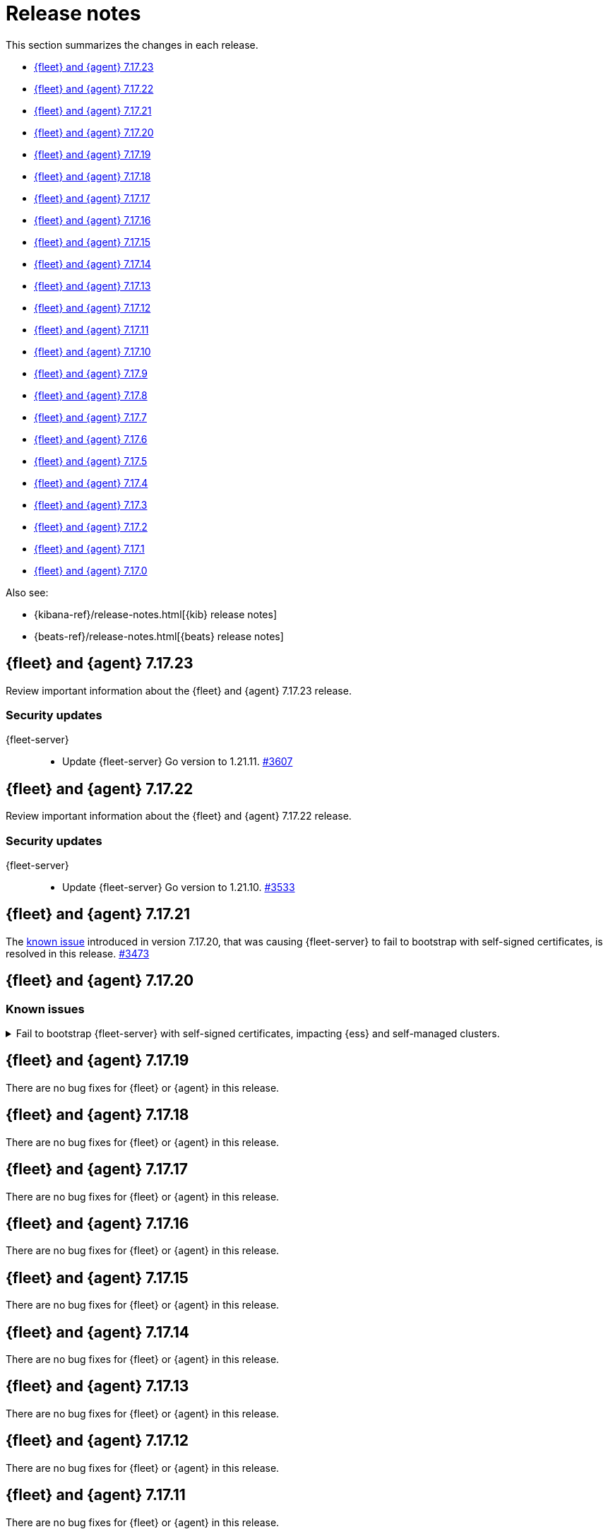 // Use these for links to issue and pulls.
:kib-issue: https://github.com/elastic/kibana/issues/
:kib-pull: https://github.com/elastic/kibana/pull/
:beats-issue: https://github.com/elastic/beats/issues/
:beats-pull: https://github.com/elastic/beats/pull/
:agent-issue: https://github.com/elastic/elastic-agent/issues/
:agent-pull: https://github.com/elastic/elastic-agent/pull/
:fleet-server-issue: https://github.com/elastic/fleet-server/issues/
:fleet-server-pull: https://github.com/elastic/fleet-server/pull/


[[release-notes]]
= Release notes

This section summarizes the changes in each release.

* <<release-notes-7.17.23>>

* <<release-notes-7.17.22>>

* <<release-notes-7.17.21>>

* <<release-notes-7.17.20>>

* <<release-notes-7.17.19>>

* <<release-notes-7.17.18>>

* <<release-notes-7.17.17>>

* <<release-notes-7.17.16>>

* <<release-notes-7.17.15>>

* <<release-notes-7.17.14>>

* <<release-notes-7.17.13>>

* <<release-notes-7.17.12>>

* <<release-notes-7.17.11>>

* <<release-notes-7.17.10>>

* <<release-notes-7.17.9>>

* <<release-notes-7.17.8>>

* <<release-notes-7.17.7>>

* <<release-notes-7.17.6>>

* <<release-notes-7.17.5>>

* <<release-notes-7.17.4>>

* <<release-notes-7.17.3>>

* <<release-notes-7.17.2>>

* <<release-notes-7.17.1>>

* <<release-notes-7.17.0>>

Also see:

* {kibana-ref}/release-notes.html[{kib} release notes]
* {beats-ref}/release-notes.html[{beats} release notes]

// begin 7.17.23 relnotes

[[release-notes-7.17.23]]
== {fleet} and {agent} 7.17.23

Review important information about the {fleet} and {agent} 7.17.23 release.

[discrete]
[[security-updates-7.17.23]]
=== Security updates

{fleet-server}::
* Update {fleet-server} Go version to 1.21.11. {fleet-server-pull}3607[#3607]

// end 7.17.23 relnotes

// begin 7.17.22 relnotes

[[release-notes-7.17.22]]
== {fleet} and {agent} 7.17.22

Review important information about the {fleet} and {agent} 7.17.22 release.

[discrete]
[[security-updates-7.17.22]]
=== Security updates

{fleet-server}::
* Update {fleet-server} Go version to 1.21.10. {fleet-server-pull}3533[#3533]

// end 7.17.22 relnotes

// begin 7.17.21 relnotes

[[release-notes-7.17.21]]
== {fleet} and {agent} 7.17.21

The <<known-issue-3435,known issue>> introduced in version 7.17.20, that was causing {fleet-server} to fail to bootstrap with self-signed certificates, is resolved in this release. {fleet-server-pull}3473[#3473]  

// end 7.17.21 relnotes

// begin 7.17.20 relnotes

[[release-notes-7.17.20]]
== {fleet} and {agent} 7.17.20

[discrete]
[[known-issues-7.17.20]]
=== Known issues

[[known-issue-3435]]
.Fail to bootstrap {fleet-server} with self-signed certificates, impacting {ess} and self-managed clusters.
[%collapsible]
====
*Details*
An issue has been discovered in {fleet-server} that causes it to fail to bootstrap with self-signed certificates. This is due to an update in {beats} dependencies where the certificate validation was completely rewritten.
The issue also prevents bootstrapping {fleet-server} in {ess}.

This issue is planned to be fixed in version 7.17.21. We recommend that if you're using {fleet-server} you wait until the next version to upgrade.
====

// end 7.17.20 relnotes

// begin 7.17.19 relnotes

[[release-notes-7.17.19]]
== {fleet} and {agent} 7.17.19

There are no bug fixes for {fleet} or {agent} in this release.

// end 7.17.19 relnotes

// begin 7.17.18 relnotes

[[release-notes-7.17.18]]
== {fleet} and {agent} 7.17.18

There are no bug fixes for {fleet} or {agent} in this release.

// end 7.17.18 relnotes

// begin 7.17.17 relnotes

[[release-notes-7.17.17]]
== {fleet} and {agent} 7.17.17

There are no bug fixes for {fleet} or {agent} in this release.

// end 7.17.17 relnotes

// begin 7.17.16 relnotes

[[release-notes-7.17.16]]
== {fleet} and {agent} 7.17.16

There are no bug fixes for {fleet} or {agent} in this release.

// end 7.17.16 relnotes

// begin 7.17.15 relnotes

[[release-notes-7.17.15]]
== {fleet} and {agent} 7.17.15

There are no bug fixes for {fleet} or {agent} in this release.

// end 7.17.15 relnotes

// begin 7.17.14 relnotes

[[release-notes-7.17.14]]
== {fleet} and {agent} 7.17.14

There are no bug fixes for {fleet} or {agent} in this release.

// end 7.17.14 relnotes

// begin 7.17.13 relnotes

[[release-notes-7.17.13]]
== {fleet} and {agent} 7.17.13

There are no bug fixes for {fleet} or {agent} in this release.

// end 7.17.13 relnotes

// begin 7.17.12 relnotes

[[release-notes-7.17.12]]
== {fleet} and {agent} 7.17.12

There are no bug fixes for {fleet} or {agent} in this release.

// end 7.17.12 relnotes

// begin 7.17.11 relnotes

[[release-notes-7.17.11]]
== {fleet} and {agent} 7.17.11

There are no bug fixes for {fleet} or {agent} in this release.

// end 7.17.11 relnotes

// begin 7.17.10 relnotes

[[release-notes-7.17.10]]
== {fleet} and {agent} 7.17.10

There are no bug fixes for {fleet} or {agent} in this release.

// end 7.17.10 relnotes

// begin 7.17.9 relnotes

[[release-notes-7.17.9]]
== {fleet} and {agent} 7.17.9

There are no bug fixes for {fleet} or {agent} in this release.

// end 7.17.9 relnotes

// begin 7.17.8 relnotes

[[release-notes-7.17.8]]
== {fleet} and {agent} 7.17.8

Review important information about the {fleet} and {agent} 7.17.8 release.

[discrete]
[[breaking-changes-7.17.8]]
=== Breaking changes

Breaking changes can prevent your application from optimal operation and
performance. Before you upgrade, review the breaking changes, then mitigate the
impact to your application.

[discrete]
[[breaking-PR32493X]]
.{fleet-server} now rejects certificates signed with SHA-1
[%collapsible]
====
*Details* +
With the upgrade to Go 1.18, {fleet-server} now rejects certificates signed with
SHA-1. For more information, refer to the Go 1.18
https://tip.golang.org/doc/go1.18#sha1[release notes].

*Impact* +
Do not sign certificates with SHA-1. If you are using old certificates signed
with SHA-1, update them now.
====

// end 7.17.8 relnotes

// begin 7.17.7 relnotes

[[release-notes-7.17.7]]
== {fleet} and {agent} 7.17.7

Review important information about the {fleet} and {agent} 7.17.7 release.

[discrete]
[[breaking-changes-7.17.7]]
=== Breaking changes

Breaking changes can prevent your application from optimal operation and
performance. Before you upgrade, review the breaking changes, then mitigate the
impact to your application.

[discrete]
[[breaking-PR32493]]
.{agent} now rejects certificates signed with SHA-1
[%collapsible]
====
*Details* +
With the upgrade to Go 1.18, {fleet-server} now rejects certificates signed with
SHA-1. For more information, refer to the Go 1.18
https://tip.golang.org/doc/go1.18#sha1[release notes].

*Impact* +
Do not sign certificates with SHA-1. If you are using old certificates signed
with SHA-1, update them now.
====

[discrete]
[[bug-fixes-7.17.7]]
=== Bug fixes

{fleet}::
No bug fixes for this release.

{agent}::
Fix `add_fields` processor on Docker provider {beats-pull}33269[#33269]

// end 7.17.7 relnotes

// begin 7.17.6 relnotes

[[release-notes-7.17.6]]
== {fleet} and {agent} 7.17.6

Review important information about the {fleet} and {agent} 7.17.6 release.

[discrete]
[[bug-fixes-7.17.6]]
=== Bug fixes

{fleet}::
* Invalidate api keys in agents `default_api_key_history` on force unenroll
{kib-pull}135910[#135910]

{agent}::
* Allow colon (`:`) characters in dynamic variables {agent-issue}624[#624]
{beats-pull}32407[#32407]
* Allow dash (`-`) characters in variable names in EQL expressions
{agent-issue}709[#709] {beats-pull}32350[#32350]
* Allow slash (`/`) characters in variable names in EQL and transpiler
{agent-issue}715[#715] {beats-pull}32528[#32528]
* Fix problem with {agent} incorrectly creating a {filebeat} `redis` input when
a policy contains a {packetbeat} `redis` input {agent-issue}427[#427]
{beats-pull}32361[#32361]

// end 7.17.6 relnotes

// begin 7.17.5 relnotes

[[release-notes-7.17.5]]
== {fleet} and {agent} 7.17.5

Review important information about the {fleet} and {agent} 7.17.5 release.

[discrete]
[[bug-fixes-7.17.5]]
=== Bug fixes

{agent}::
* Bulk reassign kuery optimize {kib-pull}134673[#134673]

// end 7.17.5 relnotes

// begin 7.17.4 relnotes

[[release-notes-7.17.4]]
== {fleet} and {agent} 7.17.4

Review important information about the {fleet} and {agent} 7.17.4 release.

[discrete]
[[bug-fixes-7.17.4]]
=== Bug fixes

{agent}::
* Increase the download artifact timeout to 10 mins and add log download
statistics. {beats-pull}31461[#31461]

// end 7.17.4 relnotes

// begin 7.17.3 relnotes

[[release-notes-7.17.3]]
== {fleet} and {agent} 7.17.3

There are no bug fixes for {fleet} or {agent} in this release.

// end 7.17.3 relnotes

// begin 7.17.2 relnotes

[[release-notes-7.17.2]]
== {fleet} and {agent} 7.17.2

Review important information about the {fleet} and {agent} 7.17.2 release.

[discrete]
[[bug-fixes-7.17.2]]
=== Bug fixes

{fleet}::
* Use validated fields for `default_fields` index setting. {kib-pull}128094[#128094]
* Fix links to Agent logs for APM, Endpoint, synthetics, and osquery. {kib-pull}127480[#127480]
* Make input IDs unique in agent policy yaml. {kib-pull}127343[#127343]

{agent}::
* Propagate input ID from the Agent policy into the Filebeat configuration. Note
that no validation is performed on this field. {beats-pull}30386[#30386]
* Fix the start sequence of Beats that was non-deterministic making Beats missing their
configuration from Agent and not sending events. {beats-pull}30694[#30694]

// end 7.17.2 relnotes

// begin 7.17.1 relnotes

[[release-notes-7.17.1]]
== {fleet} and {agent} 7.17.1

There are no bug fixes for {fleet} or {agent} in this release.

// end 7.17.1 relnotes

// begin 7.17.0 relnotes

[[release-notes-7.17.0]]
== {fleet} and {agent} 7.17.0

The Docker base image has changed from CentOS 7 to Ubuntu 20.04. {beats-issue}29681[#29681]

// end 7.17.0 relnotes

// ---------------------
//TEMPLATE
//Use the following text as a template. Remember to replace the version info.

// begin 7.17.x relnotes

//[[release-notes-7.17.x]]
//== {fleet} and {agent} 7.17.x

//Review important information about the {fleet} and {agent} 7.17.x release.

//[discrete]
//[[security-updates-7.17.x]]
//=== Security updates

//{fleet}::
//* add info

//{agent}::
//* add info

//[discrete]
//[[breaking-changes-7.17.x]]
//=== Breaking changes

//Breaking changes can prevent your application from optimal operation and
//performance. Before you upgrade, review the breaking changes, then mitigate the
//impact to your application.

//[discrete]
//[[breaking-PR#]]
//.Short description
//[%collapsible]
//====
//*Details* +
//<Describe new behavior.> For more information, refer to {kibana-pull}PR[#PR].

//*Impact* +
//<Describe how users should mitigate the change.> For more information, refer to {fleet-guide}/fleet-server.html[Fleet Server].
//====

//[discrete]
//[[known-issues-7.17.x]]
//=== Known issues

//[[known-issue-issue#]]
//.Short description
//[%collapsible]
//====

//*Details*

//<Describe known issue.>

//*Impact* +

//<Describe impact or workaround.>

//====

//[discrete]
//[[deprecations-7.17.x]]
//=== Deprecations

//The following functionality is deprecated in 7.17.x, and will be removed in
//8.0.0. Deprecated functionality does not have an immediate impact on your
//application, but we strongly recommend you make the necessary updates after you
//upgrade to 7.17.x.

//{fleet}::
//* add info

//{agent}::
//* add info

//[discrete]
//[[new-features-7.17.x]]
//=== New features

//The 7.17.x release adds the following new and notable features.

//{fleet}::
//* add info

//{agent}::
//* add info

//[discrete]
//[[enhancements-7.17.x]]
//=== Enhancements

//{fleet}::
//* add info

//{agent}::
//* add info

//[discrete]
//[[bug-fixes-7.17.x]]
//=== Bug fixes

//{fleet}::
//* add info

//{agent}::
//* add info

// end 7.17.x relnotes
